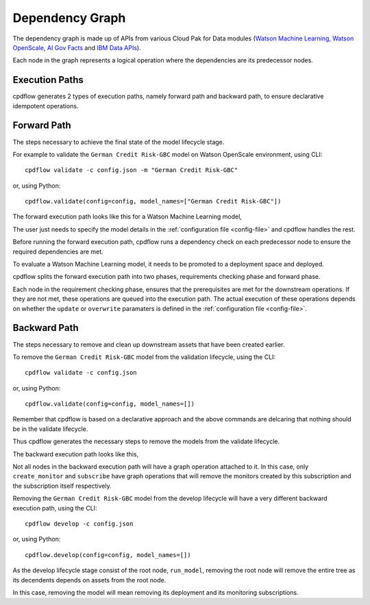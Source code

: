 .. _dependency-graph:

Dependency Graph
================

The dependency graph is made up of APIs from various Cloud Pak for Data modules (`Watson Machine Learning <https://wml-api-pyclient.mybluemix.net/>`_, `Watson OpenScale <https://https://ibm-watson-openscale-client.mybluemix.net//>`_, `AI Gov Facts <https://ibm-aigov-facts-client.mybluemix.net//>`_ and `IBM Data APIs <https://cloud.ibm.com/docs?tab=api-docs>`_).

Each node in the graph represents a logical operation where the dependencies are its predecessor nodes.

.. image:: _static/graph.png
   :alt: Graph

Execution Paths
~~~~~~~~~~~~~~~

cpdflow generates 2 types of execution paths, namely forward path and backward path, to ensure declarative idempotent operations.


.. _forward-path:

Forward Path
~~~~~~~~~~~~

The steps necessary to achieve the final state of the model lifecycle stage. 

For example to validate the ``German Credit Risk-GBC`` model on Watson OpenScale environment, using CLI::

   cpdflow validate -c config.json -m "German Credit Risk-GBC"

or, using Python::

   cpdflow.validate(config=config, model_names=["German Credit Risk-GBC"])


The forward execution path looks like this for a Watson Machine Learning model,

.. image:: _static/graph-wml-forward.png
   :alt: Forward execution path for WML model

.. And for an external Machine Learning model (such as SageMaker model, Azure ML model, etc.),

.. .. image:: _static/graph-custom-forward.png
..    :alt: Forward execution path for external model

The user just needs to specify the model details in the :ref:`configuration file <config-file>` and cpdflow handles the rest.
     
Before running the forward execution path, cpdflow runs a dependency check on each predecessor node to ensure the required dependencies are met.

To evaluate a Watson Machine Learning model, it needs to be promoted to a deployment space and deployed. 

cpdflow splits the forward execution path into two phases, requirements checking phase and forward phase.

.. image:: _static/graph-check-requirements.png
   :alt: Requirement phase and forward phase

Each node in the requirement checking phase, ensures that the prerequisites are met for the downstream operations. 
If they are not met, these operations are queued into the execution path. 
The actual execution of these operations depends on whether the ``update`` or ``overwrite`` paramaters is defined in the :ref:`configuration file <config-file>`.


.. _backward-path:

Backward Path
~~~~~~~~~~~~~

The steps necessary to remove and clean up downstream assets that have been created earlier.

To remove the ``German Credit Risk-GBC`` model from the validation lifecycle, using the CLI::

   cpdflow validate -c config.json

or, using Python::

   cpdflow.validate(config=config, model_names=[])

Remember that cpdflow is based on a declarative approach and the above commands are delcaring that nothing should be in the validate lifecycle.

Thus cpdflow generates the necessary steps to remove the models from the validate lifecycle.

The backward execution path looks like this,

.. image:: _static/graph-subscribe-backward.png
   :alt: Subscribe backward execution path

Not all nodes in the backward execution path will have a graph operation attached to it. 
In this case, only ``create_monitor`` and ``subscribe`` have graph operations that will remove the monitors created by this subscription and the subscription itself respectively.

Removing the ``German Credit Risk-GBC`` model from the develop lifecycle will have a very different backward execution path, using the CLI::

   cpdflow develop -c config.json

or, using Python::

   cpdflow.develop(config=config, model_names=[])

.. image:: _static/graph-develop-backward.png
   :alt: Develop backward execution path

As the develop lifecycle stage consist of the root node, ``run_model``, removing the root node will remove the entire tree as its decendents depends on assets from the root node.

In this case, removing the model will mean removing its deployment and its monitoring subscriptions.

